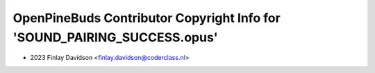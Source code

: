 =========================================================================
OpenPineBuds Contributor Copyright Info for 'SOUND_PAIRING_SUCCESS.opus'
=========================================================================

* 2023 Finlay Davidson <finlay.davidson@coderclass.nl>
